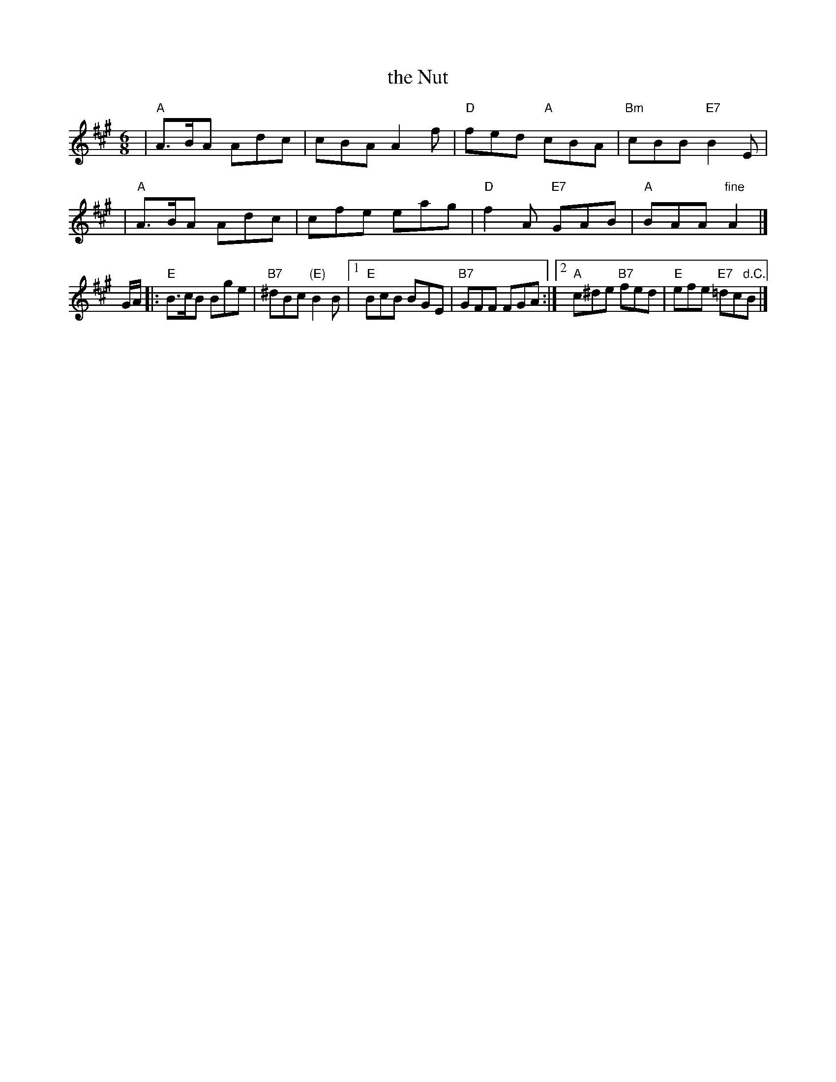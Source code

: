 X: 1
T: the Nut
R: jig
B: RSCDS 1-4(a)
Z: 1997 by John Chambers <jc:trillian.mit.edu>
M: 6/8
L: 1/8
K: A
| "A"A>BA Adc | cBA A2f | "D"fed "A"cBA | "Bm"cBB "E7"B2E |
| "A"A>BA Adc | cfe eag | "D"f2A "E7"GAB | "A"BAA "fine"A2 |]
G/A/ \
|: "E"B>cB Bge | "B7"^dBc "(E)"B2B |1 "E"BcB BGE | "B7"GFF FGA \
:|2 "A"c^de "B7"fed | "E"efe "E7"=dc"d.C."B |]
